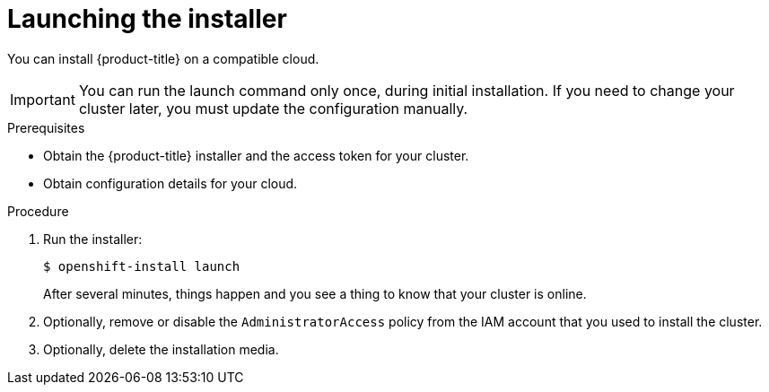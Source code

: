 // Module included in the following assemblies:
//
// * installation/installing-quickly-cloud.adoc
// * installation/installing-customizations-cloud.adoc

[id='launching-installer-{context}']
= Launching the installer

You can install {product-title} on a compatible cloud.

[IMPORTANT]
====
You can run the launch command only once, during initial installation. If you
need to change your cluster later, you must update the configuration manually.
====

.Prerequisites

* Obtain the {product-title} installer and the access token for your cluster.
* Obtain configuration details for your cloud.

.Procedure

. Run the installer:
+
----
$ openshift-install launch
----
+
After several minutes, things happen and you see a thing to know that your
cluster is online.
 
. Optionally, remove or disable the `AdministratorAccess` policy from the IAM
account that you used to install the cluster.
 
. Optionally, delete the installation media.
